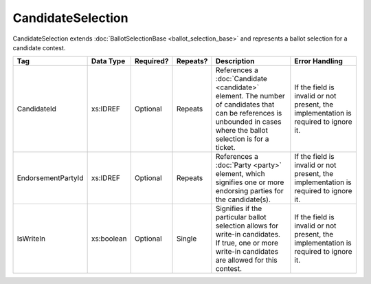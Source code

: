 CandidateSelection
==================

CandidateSelection extends :doc:`BallotSelectionBase <ballot_selection_base>` and represents a
ballot selection for a candidate contest.

+--------------------+------------+-----------+----------+----------------------+----------------------+
| Tag                | Data Type  | Required? | Repeats? | Description          | Error Handling       |
|                    |            |           |          |                      |                      |
+====================+============+===========+==========+======================+======================+
| CandidateId        | xs:IDREF   | Optional  | Repeats  |References a          |If the field is       |
|                    |            |           |          |:doc:`Candidate       |invalid or not        |
|                    |            |           |          |<candidate>`          |present, the          |
|                    |            |           |          |element. The number of|implementation is     |
|                    |            |           |          |candidates that can be|required to ignore it.|
|                    |            |           |          |references is         |                      |
|                    |            |           |          |unbounded in cases    |                      |
|                    |            |           |          |where the ballot      |                      |
|                    |            |           |          |selection is for a    |                      |
|                    |            |           |          |ticket.               |                      |
+--------------------+------------+-----------+----------+----------------------+----------------------+
| EndorsementPartyId | xs:IDREF   | Optional  | Repeats  |References a          |If the field is       |
|                    |            |           |          |:doc:`Party <party>`  |invalid or not        |
|                    |            |           |          |element, which        |present, the          |
|                    |            |           |          |signifies one or more |implementation is     |
|                    |            |           |          |endorsing parties for |required to ignore it.|
|                    |            |           |          |the candidate(s).     |                      |
+--------------------+------------+-----------+----------+----------------------+----------------------+
| IsWriteIn          | xs:boolean | Optional  | Single   |Signifies if the      |If the field is       |
|                    |            |           |          |particular ballot     |invalid or not        |
|                    |            |           |          |selection allows for  |present, the          |
|                    |            |           |          |write-in              |implementation is     |
|                    |            |           |          |candidates. If true,  |required to ignore it.|
|                    |            |           |          |one or more write-in  |                      |
|                    |            |           |          |candidates are allowed|                      |
|                    |            |           |          |for this contest.     |                      |
+--------------------+------------+-----------+----------+----------------------+----------------------+

.. code-block:: xml
   :linenos:
      
   <CandidateSelection id="cs10961">
      <CandidateId>can10961</CandidateId>
      <EndorsementPartyId>par0001</EndorsementPartyId>
   </CandidateSelection>

